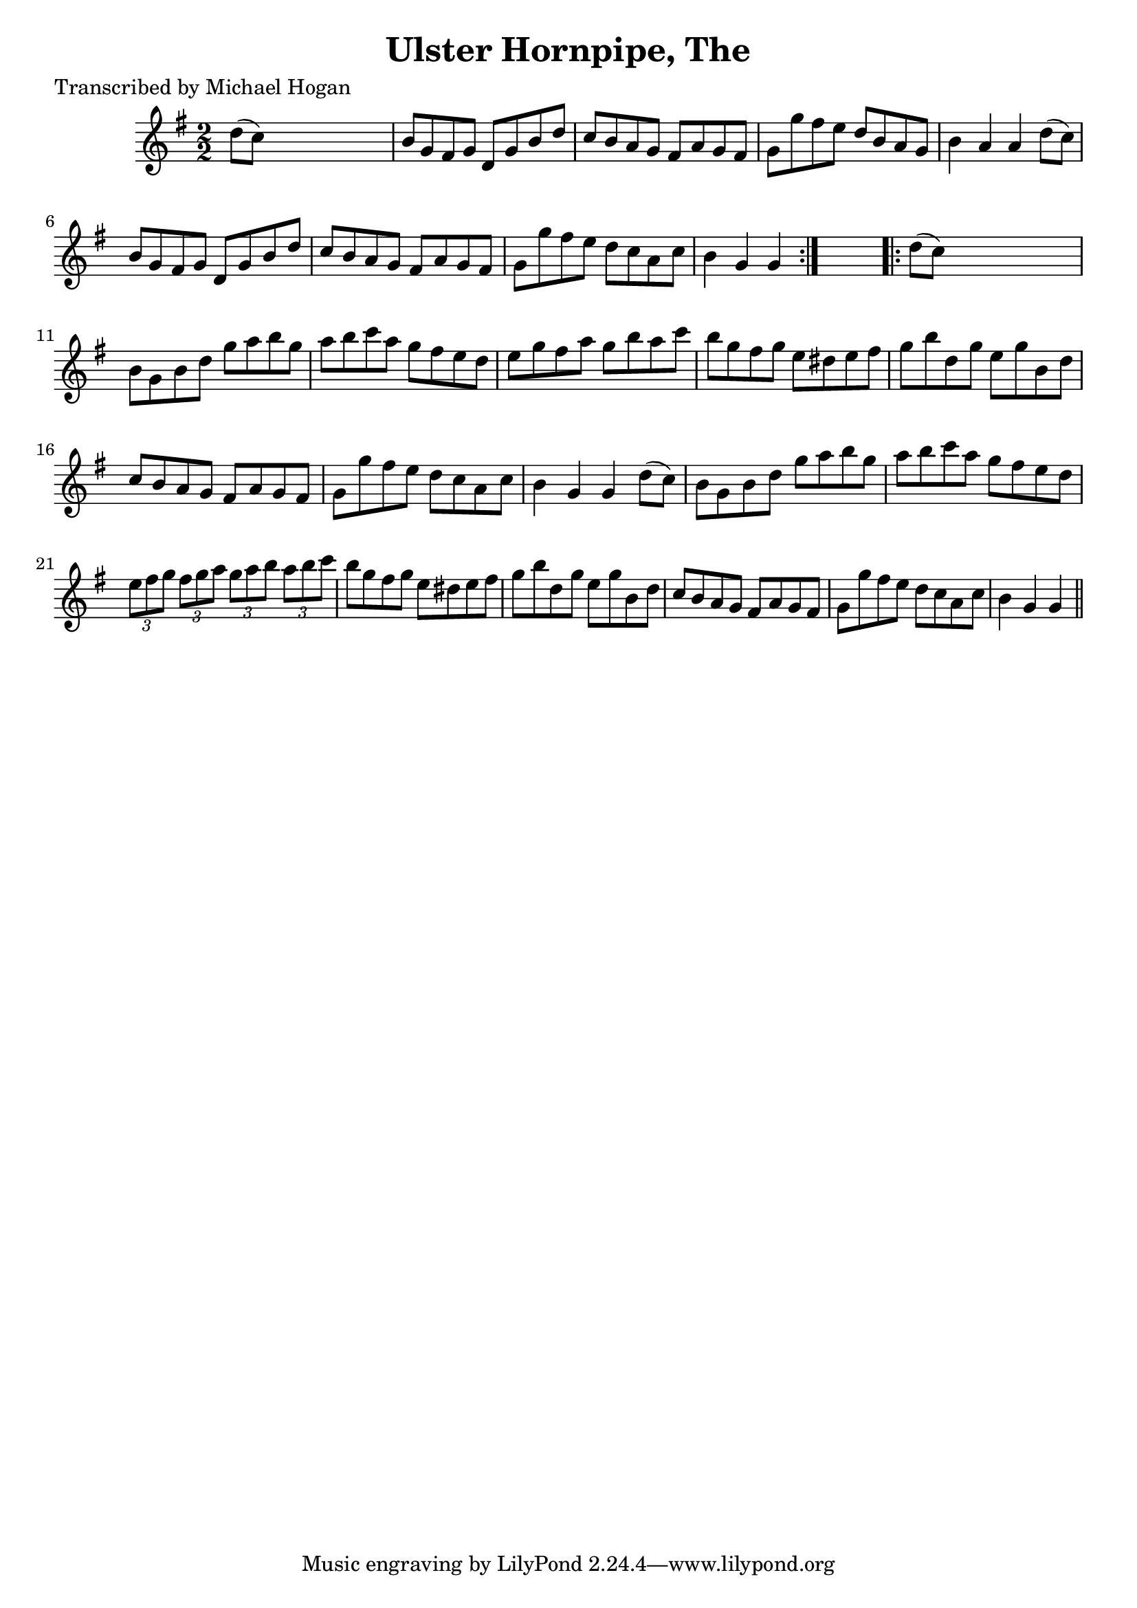 
\version "2.16.2"
% automatically converted by musicxml2ly from xml/1599_mh.xml

%% additional definitions required by the score:
\language "english"


\header {
    poet = "Transcribed by Michael Hogan"
    encoder = "abc2xml version 63"
    encodingdate = "2015-01-25"
    title = "Ulster Hornpipe, The"
    }

\layout {
    \context { \Score
        autoBeaming = ##f
        }
    }
PartPOneVoiceOne =  \relative d'' {
    \repeat volta 2 {
        \key g \major \numericTimeSignature\time 2/2 d8 ( [ c8 ) ] s2. | % 2
        b8 [ g8 fs8 g8 ] d8 [ g8 b8 d8 ] | % 3
        c8 [ b8 a8 g8 ] fs8 [ a8 g8 fs8 ] | % 4
        g8 [ g'8 fs8 e8 ] d8 [ b8 a8 g8 ] | % 5
        b4 a4 a4 d8 ( [ c8 ) ] | % 6
        b8 [ g8 fs8 g8 ] d8 [ g8 b8 d8 ] | % 7
        c8 [ b8 a8 g8 ] fs8 [ a8 g8 fs8 ] | % 8
        g8 [ g'8 fs8 e8 ] d8 [ c8 a8 c8 ] | % 9
        b4 g4 g4 }
    s4 \repeat volta 2 {
        | \barNumberCheck #10
        d'8 ( [ c8 ) ] s2. | % 11
        b8 [ g8 b8 d8 ] g8 [ a8 b8 g8 ] | % 12
        a8 [ b8 c8 a8 ] g8 [ fs8 e8 d8 ] | % 13
        e8 [ g8 fs8 a8 ] g8 [ b8 a8 c8 ] | % 14
        b8 [ g8 fs8 g8 ] e8 [ ds8 e8 fs8 ] | % 15
        g8 [ b8 d,8 g8 ] e8 [ g8 b,8 d8 ] | % 16
        c8 [ b8 a8 g8 ] fs8 [ a8 g8 fs8 ] | % 17
        g8 [ g'8 fs8 e8 ] d8 [ c8 a8 c8 ] | % 18
        b4 g4 g4 d'8 ( [ c8 ) ] | % 19
        b8 [ g8 b8 d8 ] g8 [ a8 b8 g8 ] | \barNumberCheck #20
        a8 [ b8 c8 a8 ] g8 [ fs8 e8 d8 ] \times 2/3 {
            e8 [ fs8 g8 ] }
        \times 2/3  {
            fs8 [ g8 a8 ] }
        \times 2/3  {
            g8 [ a8 b8 ] }
        \times 2/3  {
            a8 [ b8 c8 ] }
        | % 21
        b8 [ g8 fs8 g8 ] e8 [ ds8 e8 fs8 ] | % 22
        g8 [ b8 d,8 g8 ] e8 [ g8 b,8 d8 ] | % 23
        c8 [ b8 a8 g8 ] fs8 [ a8 g8 fs8 ] | % 24
        g8 [ g'8 fs8 e8 ] d8 [ c8 a8 c8 ] | % 25
        b4 g4 g4 \bar "||"
        }
    }


% The score definition
\score {
    <<
        \new Staff <<
            \context Staff << 
                \context Voice = "PartPOneVoiceOne" { \PartPOneVoiceOne }
                >>
            >>
        
        >>
    \layout {}
    % To create MIDI output, uncomment the following line:
    %  \midi {}
    }

